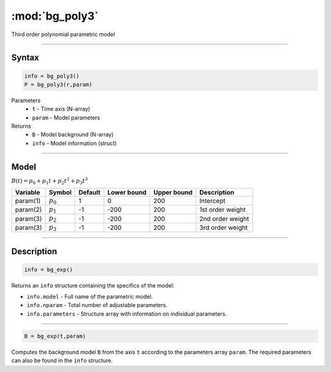 .. highlight:: matlab
.. _bg_poly3:

***********************
:mod:`bg_poly3`
***********************

Third order polynomial parametric model

-----------------------------


Syntax
=========================================

.. code-block:: matlab

        info = bg_poly3()
        P = bg_poly3(r,param)

Parameters
    *   ``t`` - Time axis (N-array)
    *   ``param`` - Model parameters
Returns
    *   ``B`` - Model background (N-array)
    *   ``info`` - Model information (struct)


-----------------------------

Model
=========================================

:math:`B(t) = p_0 + p_1t + p_2t^2 + p_3t^3`

========== ============= ========= ============= ============= ==============================
 Variable   Symbol        Default   Lower bound   Upper bound      Description
========== ============= ========= ============= ============= ==============================
param(1)    :math:`p_0`     1          0            200          Intercept
param(2)    :math:`p_1`     -1         -200         200          1st order weight
param(3)    :math:`p_2`     -1         -200         200          2nd order weight
param(3)    :math:`p_3`     -1         -200         200          3rd order weight
========== ============= ========= ============= ============= ==============================

-----------------------------


Description
=========================================

.. code-block:: matlab

        info = bg_exp()

Returns an ``info`` structure containing the specifics of the model:

* ``info.model`` -  Full name of the parametric model.
* ``info.nparam`` -  Total number of adjustable parameters.
* ``info.parameters`` - Structure array with information on individual parameters.

-----------------------------


.. code-block:: matlab

    B = bg_exp(t,param)

Computes the background model ``B`` from the axis ``t`` according to the parameters array ``param``. The required parameters can also be found in the ``info`` structure.

